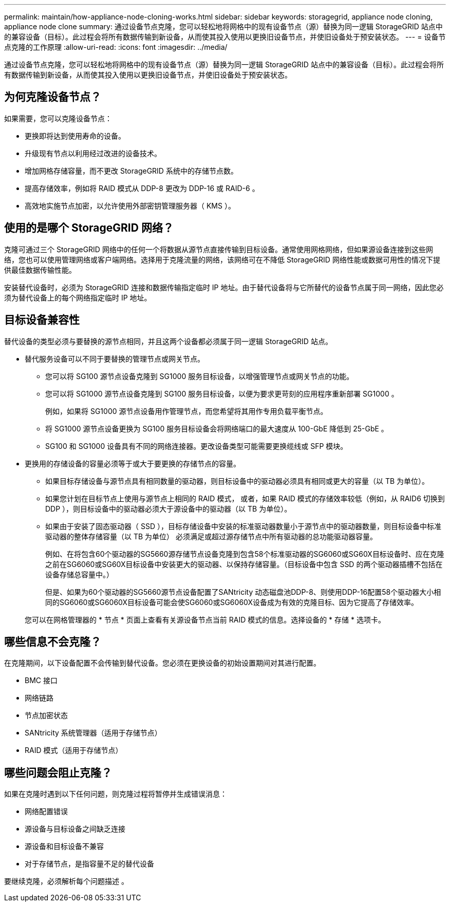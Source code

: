 ---
permalink: maintain/how-appliance-node-cloning-works.html 
sidebar: sidebar 
keywords: storagegrid, appliance node cloning, appliance node clone 
summary: 通过设备节点克隆，您可以轻松地将网格中的现有设备节点（源）替换为同一逻辑 StorageGRID 站点中的兼容设备（目标）。此过程会将所有数据传输到新设备，从而使其投入使用以更换旧设备节点，并使旧设备处于预安装状态。 
---
= 设备节点克隆的工作原理
:allow-uri-read: 
:icons: font
:imagesdir: ../media/


[role="lead"]
通过设备节点克隆，您可以轻松地将网格中的现有设备节点（源）替换为同一逻辑 StorageGRID 站点中的兼容设备（目标）。此过程会将所有数据传输到新设备，从而使其投入使用以更换旧设备节点，并使旧设备处于预安装状态。



== 为何克隆设备节点？

如果需要，您可以克隆设备节点：

* 更换即将达到使用寿命的设备。
* 升级现有节点以利用经过改进的设备技术。
* 增加网格存储容量，而不更改 StorageGRID 系统中的存储节点数。
* 提高存储效率，例如将 RAID 模式从 DDP-8 更改为 DDP-16 或 RAID-6 。
* 高效地实施节点加密，以允许使用外部密钥管理服务器（ KMS ）。




== 使用的是哪个 StorageGRID 网络？

克隆可通过三个 StorageGRID 网络中的任何一个将数据从源节点直接传输到目标设备。通常使用网格网络，但如果源设备连接到这些网络，您也可以使用管理网络或客户端网络。选择用于克隆流量的网络，该网络可在不降低 StorageGRID 网络性能或数据可用性的情况下提供最佳数据传输性能。

安装替代设备时，必须为 StorageGRID 连接和数据传输指定临时 IP 地址。由于替代设备将与它所替代的设备节点属于同一网络，因此您必须为替代设备上的每个网络指定临时 IP 地址。



== 目标设备兼容性

替代设备的类型必须与要替换的源节点相同，并且这两个设备都必须属于同一逻辑 StorageGRID 站点。

* 替代服务设备可以不同于要替换的管理节点或网关节点。
+
** 您可以将 SG100 源节点设备克隆到 SG1000 服务目标设备，以增强管理节点或网关节点的功能。
** 您可以将 SG1000 源节点设备克隆到 SG100 服务目标设备，以便为要求更苛刻的应用程序重新部署 SG1000 。
+
例如，如果将 SG1000 源节点设备用作管理节点，而您希望将其用作专用负载平衡节点。

** 将 SG1000 源节点设备更换为 SG100 服务目标设备会将网络端口的最大速度从 100-GbE 降低到 25-GbE 。
** SG100 和 SG1000 设备具有不同的网络连接器。更改设备类型可能需要更换缆线或 SFP 模块。


* 更换用的存储设备的容量必须等于或大于要更换的存储节点的容量。
+
** 如果目标存储设备与源节点具有相同数量的驱动器，则目标设备中的驱动器必须具有相同或更大的容量（以 TB 为单位）。
** 如果您计划在目标节点上使用与源节点上相同的 RAID 模式， 或者，如果 RAID 模式的存储效率较低（例如，从 RAID6 切换到 DDP ），则目标设备中的驱动器必须大于源设备中的驱动器（以 TB 为单位）。
** 如果由于安装了固态驱动器（ SSD ），目标存储设备中安装的标准驱动器数量小于源节点中的驱动器数量，则目标设备中标准驱动器的整体存储容量（以 TB 为单位） 必须满足或超过源存储节点中所有驱动器的总功能驱动器容量。
+
例如、在将包含60个驱动器的SG5660源存储节点设备克隆到包含58个标准驱动器的SG6060或SG60X目标设备时、应在克隆之前在SG6060或SG60X目标设备中安装更大的驱动器、以保持存储容量。（目标设备中包含 SSD 的两个驱动器插槽不包括在设备存储总容量中。）

+
但是、如果为60个驱动器的SG5660源节点设备配置了SANtricity 动态磁盘池DDP-8、则使用DDP-16配置58个驱动器大小相同的SG6060或SG6060X目标设备可能会使SG6060或SG6060X设备成为有效的克隆目标、因为它提高了存储效率。

+
您可以在网格管理器的 * 节点 * 页面上查看有关源设备节点当前 RAID 模式的信息。选择设备的 * 存储 * 选项卡。







== 哪些信息不会克隆？

在克隆期间，以下设备配置不会传输到替代设备。您必须在更换设备的初始设置期间对其进行配置。

* BMC 接口
* 网络链路
* 节点加密状态
* SANtricity 系统管理器（适用于存储节点）
* RAID 模式（适用于存储节点）




== 哪些问题会阻止克隆？

如果在克隆时遇到以下任何问题，则克隆过程将暂停并生成错误消息：

* 网络配置错误
* 源设备与目标设备之间缺乏连接
* 源设备和目标设备不兼容
* 对于存储节点，是指容量不足的替代设备


要继续克隆，必须解析每个问题描述 。
